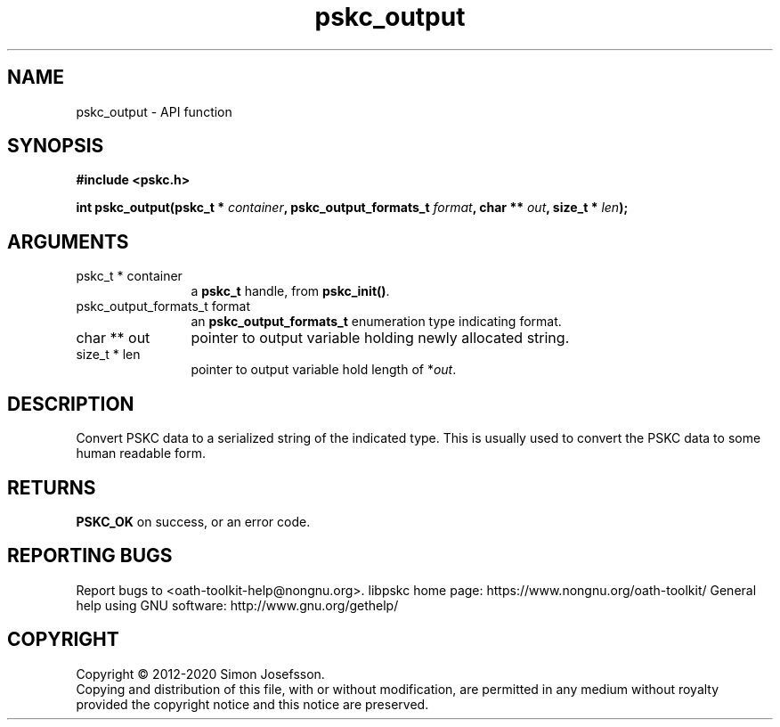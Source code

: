 .\" DO NOT MODIFY THIS FILE!  It was generated by gdoc.
.TH "pskc_output" 3 "2.6.7" "libpskc" "libpskc"
.SH NAME
pskc_output \- API function
.SH SYNOPSIS
.B #include <pskc.h>
.sp
.BI "int pskc_output(pskc_t * " container ", pskc_output_formats_t " format ", char ** " out ", size_t * " len ");"
.SH ARGUMENTS
.IP "pskc_t * container" 12
a \fBpskc_t\fP handle, from \fBpskc_init()\fP.
.IP "pskc_output_formats_t format" 12
an \fBpskc_output_formats_t\fP enumeration type indicating format.
.IP "char ** out" 12
pointer to output variable holding newly allocated string.
.IP "size_t * len" 12
pointer to output variable hold length of *\fIout\fP.
.SH "DESCRIPTION"
Convert PSKC data to a serialized string of the indicated type.
This is usually used to convert the PSKC data to some human
readable form.
.SH "RETURNS"
\fBPSKC_OK\fP on success, or an error code.
.SH "REPORTING BUGS"
Report bugs to <oath-toolkit-help@nongnu.org>.
libpskc home page: https://www.nongnu.org/oath-toolkit/
General help using GNU software: http://www.gnu.org/gethelp/
.SH COPYRIGHT
Copyright \(co 2012-2020 Simon Josefsson.
.br
Copying and distribution of this file, with or without modification,
are permitted in any medium without royalty provided the copyright
notice and this notice are preserved.
